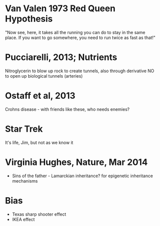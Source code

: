 * Van Valen 1973 Red Queen Hypothesis
  "Now see, here, it takes all the running you can do to stay in the same
  place. If you want to go somewhere, you need to run twice as fast as
  that!"

* Pucciarelli, 2013; Nutrients
  Nitroglycerin to blow up rock to create tunnels, also through derivative NO
  to open up biological tunnels (arteries)

* Ostaff et al, 2013
  Crohns disease - with friends like these, who needs enemies?

* Star Trek
  It's life, Jim, but not as we know it

* Virginia Hughes, Nature, Mar 2014
   - Sins of the father - Lamarckian inheritance? for epigenetic inheritance
     mechanisms

* Bias
   - Texas sharp shooter effect
   - IKEA effect
